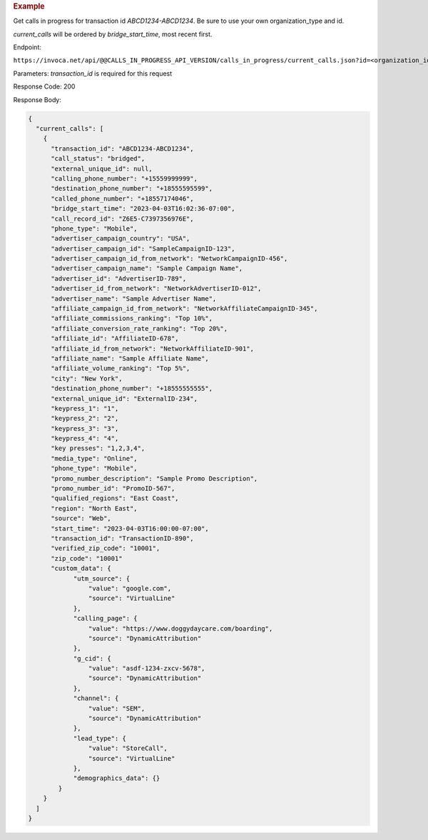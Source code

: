 .. container:: endpoint-long-description

  .. rubric:: Example

  Get calls in progress for transaction id `ABCD1234-ABCD1234`.
  Be sure to use your own organization_type and id.

  `current_calls` will be ordered by `bridge_start_time`, most recent first.

  Endpoint:

  ``https://invoca.net/api/@@CALLS_IN_PROGRESS_API_VERSION/calls_in_progress/current_calls.json?id=<organization_id>&organization_type=<organization_type>&transaction_id=ABCD1234-ABCD1234``

  Parameters: `transaction_id` is required for this request

  Response Code: 200

  Response Body:

  .. code-block:: json

    {
      "current_calls": [
        {
          "transaction_id": "ABCD1234-ABCD1234",
          "call_status": "bridged",
          "external_unique_id": null,
          "calling_phone_number": "+15559999999",
          "destination_phone_number": "+18555595599",
          "called_phone_number": "+18557174046",
          "bridge_start_time": "2023-04-03T16:02:36-07:00",
          "call_record_id": "Z6E5-C7397356976E",
          "phone_type": "Mobile",
          "advertiser_campaign_country": "USA",
          "advertiser_campaign_id": "SampleCampaignID-123",
          "advertiser_campaign_id_from_network": "NetworkCampaignID-456",
          "advertiser_campaign_name": "Sample Campaign Name",
          "advertiser_id": "AdvertiserID-789",
          "advertiser_id_from_network": "NetworkAdvertiserID-012",
          "advertiser_name": "Sample Advertiser Name",
          "affiliate_campaign_id_from_network": "NetworkAffiliateCampaignID-345",
          "affiliate_commissions_ranking": "Top 10%",
          "affiliate_conversion_rate_ranking": "Top 20%",
          "affiliate_id": "AffiliateID-678",
          "affiliate_id_from_network": "NetworkAffiliateID-901",
          "affiliate_name": "Sample Affiliate Name",
          "affiliate_volume_ranking": "Top 5%",
          "city": "New York",
          "destination_phone_number": "+18555555555",
          "external_unique_id": "ExternalID-234",
          "keypress_1": "1",
          "keypress_2": "2",
          "keypress_3": "3",
          "keypress_4": "4",
          "key presses": "1,2,3,4",
          "media_type": "Online",
          "phone_type": "Mobile",
          "promo_number_description": "Sample Promo Description",
          "promo_number_id": "PromoID-567",
          "qualified_regions": "East Coast",
          "region": "North East",
          "source": "Web",
          "start_time": "2023-04-03T16:00:00-07:00",
          "transaction_id": "TransactionID-890",
          "verified_zip_code": "10001",
          "zip_code": "10001"
          "custom_data": {
                "utm_source": {
                    "value": "google.com",
                    "source": "VirtualLine"
                },
                "calling_page": {
                    "value": "https://www.doggydaycare.com/boarding",
                    "source": "DynamicAttribution"
                },
                "g_cid": {
                    "value": "asdf-1234-zxcv-5678",
                    "source": "DynamicAttribution"
                },
                "channel": {
                    "value": "SEM",
                    "source": "DynamicAttribution"
                },
                "lead_type": {
                    "value": "StoreCall",
                    "source": "VirtualLine"
                },
                "demographics_data": {}
            }
        }
      ]
    }
